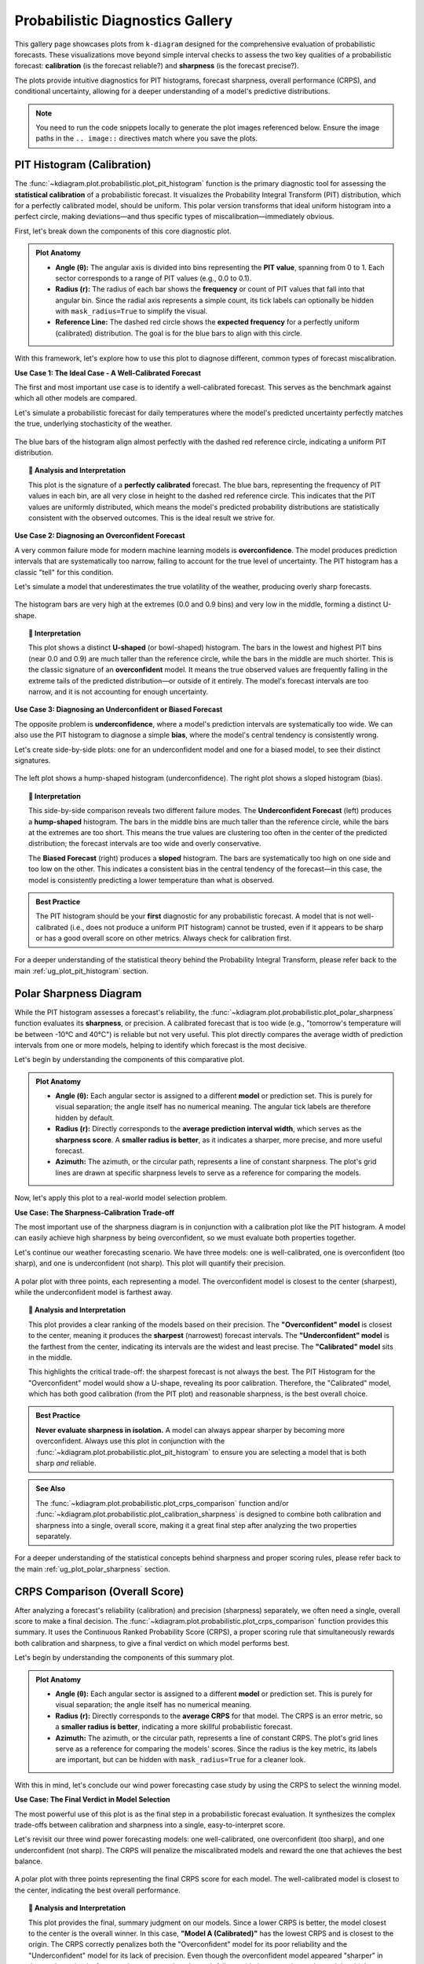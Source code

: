 .. _gallery_probabilistic:

===================================
Probabilistic Diagnostics Gallery
===================================

This gallery page showcases plots from ``k-diagram`` designed for the
comprehensive evaluation of probabilistic forecasts. These visualizations
move beyond simple interval checks to assess the two key qualities of a
probabilistic forecast: **calibration** (is the forecast reliable?) and
**sharpness** (is the forecast precise?).

The plots provide intuitive diagnostics for PIT histograms, forecast
sharpness, overall performance (CRPS), and conditional uncertainty,
allowing for a deeper understanding of a model's predictive distributions.

.. note::
   You need to run the code snippets locally to generate the plot
   images referenced below. Ensure the image paths in the
   ``.. image::`` directives match where you save the plots.

.. _gallery_plot_pit_histogram:

-----------------------------
PIT Histogram (Calibration)
-----------------------------

The :func:`~kdiagram.plot.probabilistic.plot_pit_histogram` function is
the primary diagnostic tool for assessing the **statistical calibration**
of a probabilistic forecast. It visualizes the Probability Integral
Transform (PIT) distribution, which for a perfectly calibrated model,
should be uniform. This polar version transforms that ideal uniform
histogram into a perfect circle, making deviations—and thus specific
types of miscalibration—immediately obvious.

First, let's break down the components of this core diagnostic plot.

.. admonition:: Plot Anatomy
   :class: anatomy

   * **Angle (θ):** The angular axis is divided into bins representing
     the **PIT value**, spanning from 0 to 1. Each sector corresponds
     to a range of PIT values (e.g., 0.0 to 0.1).
   * **Radius (r):** The radius of each bar shows the **frequency** or
     count of PIT values that fall into that angular bin. Since the
     radial axis represents a simple count, its tick labels can
     optionally be hidden with ``mask_radius=True`` to simplify the
     visual.
   * **Reference Line:** The dashed red circle shows the **expected
     frequency** for a perfectly uniform (calibrated) distribution. The
     goal is for the blue bars to align with this circle.

With this framework, let's explore how to use this plot to diagnose
different, common types of forecast miscalibration.

.. raw:: html

   <hr style="border-top: 1px solid #ccc; margin: 30px 0;">

**Use Case 1: The Ideal Case - A Well-Calibrated Forecast**

The first and most important use case is to identify a well-calibrated
forecast. This serves as the benchmark against which all other models
are compared.

Let's simulate a probabilistic forecast for daily temperatures where the
model's predicted uncertainty perfectly matches the true, underlying
stochasticity of the weather.

.. code-block:: python
   :linenos:

   import kdiagram as kd
   import numpy as np
   from scipy.stats import norm
   import matplotlib.pyplot as plt

   # --- 1. Data Generation (Shared for all use cases) ---
   np.random.seed(42)
   n_samples = 2000
   true_mean = 15
   true_scale = 5.0 # The "true" uncertainty
   y_true = np.random.normal(loc=true_mean, scale=true_scale, size=n_samples)
   quantiles = np.linspace(0.05, 0.95, 19) # 19 quantiles from 5% to 95%

   # --- 2. Create a Well-Calibrated Forecast ---
   # The model's predicted scale matches the true scale
   calibrated_preds = norm.ppf(quantiles, loc=true_mean, scale=true_scale)
   # We need to broadcast it to match the shape of y_true
   calibrated_preds = np.tile(calibrated_preds, (n_samples, 1))

   # --- 3. Plotting ---
   kd.plot_pit_histogram(
       y_true, calibrated_preds, quantiles,
       title="Use Case 1: A Well-Calibrated Forecast",
       savefig="gallery/images/gallery_pit_histogram_calibrated.png",
   )
   plt.close()

.. figure:: ../images/probabilistic/gallery_pit_histogram_calibrated.png
   :align: center
   :width: 70%
   :alt: A polar PIT histogram where the bars form a nearly perfect circle.

   The blue bars of the histogram align almost perfectly with the
   dashed red reference circle, indicating a uniform PIT distribution.

.. topic:: 🧠 Analysis and Interpretation
   :class: hint

   This plot is the signature of a **perfectly calibrated** forecast. The
   blue bars, representing the frequency of PIT values in each bin, are
   all very close in height to the dashed red reference circle. This
   indicates that the PIT values are uniformly distributed, which means
   the model's predicted probability distributions are statistically
   consistent with the observed outcomes. This is the ideal result we
   strive for.

.. raw:: html

   <hr style="border-top: 1px solid #ccc; margin: 30px 0;">

**Use Case 2: Diagnosing an Overconfident Forecast**

A very common failure mode for modern machine learning models is
**overconfidence**. The model produces prediction intervals that are
systematically too narrow, failing to account for the true level of
uncertainty. The PIT histogram has a classic "tell" for this condition.

Let's simulate a model that underestimates the true volatility of the
weather, producing overly sharp forecasts.

.. code-block:: python
   :linenos:

   # --- 1. Data Generation (uses y_true and quantiles from previous step) ---
   # --- 2. Create an Overconfident Forecast ---
   # The model's predicted scale is smaller than the true scale
   overconfident_scale = 2.5 # Half of the true scale
   overconfident_preds = norm.ppf(quantiles, loc=true_mean, scale=overconfident_scale)
   overconfident_preds = np.tile(overconfident_preds, (n_samples, 1))

   # --- 3. Plotting ---
   kd.plot_pit_histogram(
       y_true, overconfident_preds, quantiles,
       title="Use Case 2: An Overconfident Forecast",
       color="#E74C3C", # Use red to indicate a problem
       savefig="gallery/images/gallery_pit_histogram_overconfident.png",
   )
   plt.close()

.. figure:: ../images/probabilistic/gallery_pit_histogram_overconfident.png
   :align: center
   :width: 70%
   :alt: A U-shaped polar PIT histogram.

   The histogram bars are very high at the extremes (0.0 and 0.9 bins)
   and very low in the middle, forming a distinct U-shape.

.. topic:: 🧠 Interpretation
   :class: hint

   This plot shows a distinct **U-shaped** (or bowl-shaped) histogram.
   The bars in the lowest and highest PIT bins (near 0.0 and 0.9) are
   much taller than the reference circle, while the bars in the middle
   are much shorter. This is the classic signature of an
   **overconfident** model. It means the true observed values are
   frequently falling in the extreme tails of the predicted
   distribution—or outside of it entirely. The model's forecast
   intervals are too narrow, and it is not accounting for enough
   uncertainty.

.. raw:: html

   <hr style="border-top: 1px solid #ccc; margin: 30px 0;">

**Use Case 3: Diagnosing an Underconfident or Biased Forecast**

The opposite problem is **underconfidence**, where a model's prediction
intervals are systematically too wide. We can also use the PIT
histogram to diagnose a simple **bias**, where the model's central
tendency is consistently wrong.

Let's create side-by-side plots: one for an underconfident model and
one for a biased model, to see their distinct signatures.

.. code-block:: python
   :linenos:

   # --- 1. Data Generation (uses y_true and quantiles from previous steps) ---
   # --- 2. Create Underconfident and Biased Forecasts ---
   # Underconfident model: predicted scale is larger than true scale
   underconfident_scale = 10.0 # Double the true scale
   underconfident_preds = norm.ppf(quantiles, loc=true_mean, scale=underconfident_scale)
   underconfident_preds = np.tile(underconfident_preds, (n_samples, 1))
   # Biased model: central tendency is wrong
   biased_loc = 12.0 # True mean is 15
   biased_preds = norm.ppf(quantiles, loc=biased_loc, scale=true_scale)
   biased_preds = np.tile(biased_preds, (n_samples, 1))

   # --- 3. Create a figure with two polar subplots ---
   fig, (ax1, ax2) = plt.subplots(1, 2, figsize=(16, 8), subplot_kw={'projection': 'polar'})

   # --- 4. Plot each diagnostic on its dedicated axis ---
   kd.plot_pit_histogram(
       y_true, underconfident_preds, quantiles, ax=ax1,
       title="Underconfident Forecast", color="#F1C40F" # Yellow
   )
   kd.plot_pit_histogram(
       y_true, biased_preds, quantiles, ax=ax2,
       title="Biased Forecast", color="#9B59B6" # Purple
   )

   fig.suptitle('Use Case 3: Diagnosing Other Miscalibrations', fontsize=16)
   fig.tight_layout(rect=[0, 0, 1, 0.95])
   fig.savefig("gallery/images/gallery_pit_histogram_other.png")
   plt.close(fig)

.. figure:: ../images/probabilistic/gallery_pit_histogram_other.png
   :align: center
   :width: 90%
   :alt: Side-by-side comparison of a hump-shaped and a sloped PIT histogram.

   The left plot shows a hump-shaped histogram (underconfidence). The
   right plot shows a sloped histogram (bias).

.. topic:: 🧠 Interpretation
   :class: hint

   This side-by-side comparison reveals two different failure modes. The
   **Underconfident Forecast** (left) produces a **hump-shaped**
   histogram. The bars in the middle bins are much taller than the
   reference circle, while the bars at the extremes are too short. This
   means the true values are clustering too often in the center of the
   predicted distribution; the forecast intervals are too wide and
   overly conservative.

   The **Biased Forecast** (right) produces a **sloped** histogram. The
   bars are systematically too high on one side and too low on the other.
   This indicates a consistent bias in the central tendency of the
   forecast—in this case, the model is consistently predicting a lower
   temperature than what is observed.

.. admonition:: Best Practice
   :class: best-practice

   The PIT histogram should be your **first** diagnostic for any
   probabilistic forecast. A model that is not well-calibrated (i.e.,
   does not produce a uniform PIT histogram) cannot be trusted, even if
   it appears to be sharp or has a good overall score on other metrics.
   Always check for calibration first.

.. raw:: html

   <hr style="border-top: 1px solid #ccc; margin: 40px 0;">

For a deeper understanding of the statistical theory behind the
Probability Integral Transform, please refer back to the main
:ref:`ug_plot_pit_histogram` section.

   
.. _gallery_plot_polar_sharpness:

-----------------------
Polar Sharpness Diagram
-----------------------

While the PIT histogram assesses a forecast's reliability, the
:func:`~kdiagram.plot.probabilistic.plot_polar_sharpness` function
evaluates its **sharpness**, or precision. A calibrated forecast that is
too wide (e.g., "tomorrow's temperature will be between -10°C and
40°C") is reliable but not very useful. This plot directly compares the
average width of prediction intervals from one or more models, helping
to identify which forecast is the most decisive.

Let's begin by understanding the components of this comparative plot.

.. admonition:: Plot Anatomy
   :class: anatomy

   * **Angle (θ):** Each angular sector is assigned to a different
     **model** or prediction set. This is purely for visual separation;
     the angle itself has no numerical meaning. The angular tick labels
     are therefore hidden by default.
   * **Radius (r):** Directly corresponds to the **average prediction
     interval width**, which serves as the **sharpness score**. A
     **smaller radius is better**, as it indicates a sharper, more
     precise, and more useful forecast.
   * **Azimuth:** The azimuth, or the circular path, represents a line
     of constant sharpness. The plot's grid lines are drawn at specific
     sharpness levels to serve as a reference for comparing the models.

Now, let's apply this plot to a real-world model selection problem.

.. raw:: html

   <hr style="border-top: 1px solid #ccc; margin: 30px 0;">

**Use Case: The Sharpness-Calibration Trade-off**

The most important use of the sharpness diagram is in conjunction with a
calibration plot like the PIT histogram. A model can easily achieve high
sharpness by being overconfident, so we must evaluate both properties
together.

Let's continue our weather forecasting scenario. We have three models:
one is well-calibrated, one is overconfident (too sharp), and one is
underconfident (not sharp). This plot will quantify their precision.

.. code-block:: python
   :linenos:

   import kdiagram as kd
   import numpy as np
   from scipy.stats import norm
   import matplotlib.pyplot as plt

   # --- 1. Data Generation: Three models with different properties ---
   np.random.seed(42)
   n_samples = 2000
   true_mean = 15
   true_scale = 5.0
   y_true = np.random.normal(loc=true_mean, scale=true_scale, size=n_samples)
   quantiles = np.linspace(0.05, 0.95, 19)

   # Model A: Well-calibrated
   calibrated_preds = norm.ppf(quantiles, loc=true_mean, scale=true_scale)
   calibrated_preds = np.tile(calibrated_preds, (n_samples, 1))

   # Model B: Overconfident (too sharp)
   overconfident_preds = norm.ppf(quantiles, loc=true_mean, scale=2.5)
   overconfident_preds = np.tile(overconfident_preds, (n_samples, 1))

   # Model C: Underconfident (not sharp)
   underconfident_preds = norm.ppf(quantiles, loc=true_mean, scale=10.0)
   underconfident_preds = np.tile(underconfident_preds, (n_samples, 1))

   # --- 2. Plotting ---
   kd.plot_polar_sharpness(
       calibrated_preds,
       overconfident_preds,
       underconfident_preds,
       quantiles=quantiles,
       names=['A (Calibrated)', 'B (Overconfident)', 'C (Underconfident)'],
       title="Use Case: The Sharpness-Calibration Trade-off",
       savefig="gallery/images/gallery_polar_sharpness_basic.png",
   )
   plt.close()

.. figure:: ../images/probabilistic/gallery_polar_sharpness_basic.png
   :align: center
   :width: 70%
   :alt: A polar sharpness diagram comparing three models.

   A polar plot with three points, each representing a model. The
   overconfident model is closest to the center (sharpest), while the
   underconfident model is farthest away.

.. topic:: 🧠 Analysis and Interpretation
   :class: hint

   This plot provides a clear ranking of the models based on their
   precision. The **"Overconfident" model** is closest to the center,
   meaning it produces the **sharpest** (narrowest) forecast intervals.
   The **"Underconfident" model** is the farthest from the center,
   indicating its intervals are the widest and least precise. The
   **"Calibrated" model** sits in the middle.

   This highlights the critical trade-off: the sharpest forecast is not
   always the best. The PIT Histogram for the "Overconfident" model
   would show a U-shape, revealing its poor calibration. Therefore, the
   "Calibrated" model, which has both good calibration (from the PIT
   plot) and reasonable sharpness, is the best overall choice.

.. admonition:: Best Practice
   :class: best-practice

   **Never evaluate sharpness in isolation.** A model can always appear
   sharper by becoming more overconfident. Always use this plot in
   conjunction with the :func:`~kdiagram.plot.probabilistic.plot_pit_histogram`
   to ensure you are selecting a model that is both sharp *and* reliable.

.. admonition:: See Also
   :class: seealso

   The :func:`~kdiagram.plot.probabilistic.plot_crps_comparison` function
   and/or :func:`~kdiagram.plot.probabilistic.plot_calibration_sharpness` is 
   designed to combine both calibration and sharpness into a single,
   overall score, making it a great final step after analyzing the two
   properties separately.

.. raw:: html

   <hr style="border-top: 1px solid #ccc; margin: 40px 0;">

For a deeper understanding of the statistical concepts behind sharpness
and proper scoring rules, please refer back to the main
:ref:`ug_plot_polar_sharpness` section.

.. _gallery_plot_crps_comparison:


---------------------------------
CRPS Comparison (Overall Score)
---------------------------------

After analyzing a forecast's reliability (calibration) and precision
(sharpness) separately, we often need a single, overall score to make a
final decision. The :func:`~kdiagram.plot.probabilistic.plot_crps_comparison`
function provides this summary. It uses the Continuous Ranked Probability
Score (CRPS), a proper scoring rule that simultaneously rewards both
calibration and sharpness, to give a final verdict on which model
performs best.

Let's begin by understanding the components of this summary plot.

.. admonition:: Plot Anatomy
   :class: anatomy

   * **Angle (θ):** Each angular sector is assigned to a different
     **model** or prediction set. This is purely for visual separation;
     the angle itself has no numerical meaning.
   * **Radius (r):** Directly corresponds to the **average CRPS** for
     that model. The CRPS is an error metric, so a **smaller radius is
     better**, indicating a more skillful probabilistic forecast.
   * **Azimuth:** The azimuth, or the circular path, represents a line
     of constant CRPS. The plot's grid lines serve as a reference for
     comparing the models' scores. Since the radius is the key metric,
     its labels are important, but can be hidden with ``mask_radius=True``
     for a cleaner look.

With this in mind, let's conclude our wind power forecasting case study
by using the CRPS to select the winning model.

.. raw:: html

   <hr style="border-top: 1px solid #ccc; margin: 30px 0;">

**Use Case: The Final Verdict in Model Selection**

The most powerful use of this plot is as the final step in a
probabilistic forecast evaluation. It synthesizes the complex trade-offs
between calibration and sharpness into a single, easy-to-interpret score.

Let's revisit our three wind power forecasting models: one
well-calibrated, one overconfident (too sharp), and one underconfident
(not sharp). The CRPS will penalize the miscalibrated models and reward
the one that achieves the best balance.

.. code-block:: python
   :linenos:

   import kdiagram as kd
   import numpy as np
   from scipy.stats import norm
   import matplotlib.pyplot as plt

   # --- 1. Data Generation (consistent with previous examples) ---
   np.random.seed(42)
   n_samples = 2000
   true_mean = 15
   true_scale = 5.0
   y_true = np.random.normal(loc=true_mean, scale=true_scale, size=n_samples)
   quantiles = np.linspace(0.05, 0.95, 19)

   # Model A: Well-calibrated
   calibrated_preds = norm.ppf(quantiles, loc=true_mean, scale=true_scale)
   calibrated_preds = np.tile(calibrated_preds, (n_samples, 1))

   # Model B: Overconfident (too sharp)
   overconfident_preds = norm.ppf(quantiles, loc=true_mean, scale=2.5)
   overconfident_preds = np.tile(overconfident_preds, (n_samples, 1))

   # Model C: Underconfident (not sharp)
   underconfident_preds = norm.ppf(quantiles, loc=true_mean, scale=10.0)
   underconfident_preds = np.tile(underconfident_preds, (n_samples, 1))

   # --- 2. Plotting ---
   kd.plot_crps_comparison(
       y_true,
       calibrated_preds,
       overconfident_preds,
       underconfident_preds,
       quantiles=quantiles,
       names=['A (Calibrated)', 'B (Overconfident)', 'C (Underconfident)'],
       title="Final Verdict: Overall Forecast Performance (CRPS)",
       savefig="gallery/images/gallery_crps_comparison.png",
   )
   plt.close()

.. figure:: ../images/probabilistic/gallery_crps_comparison.png
   :align: center
   :width: 70%
   :alt: A polar CRPS diagram comparing three models.

   A polar plot with three points representing the final CRPS score for
   each model. The well-calibrated model is closest to the center,
   indicating the best overall performance.

.. topic:: 🧠 Analysis and Interpretation
   :class: hint

   This plot provides the final, summary judgment on our models. Since
   a lower CRPS is better, the model closest to the center is the
   overall winner. In this case, **"Model A (Calibrated)"** has the
   lowest CRPS and is closest to the origin. The CRPS correctly
   penalizes both the "Overconfident" model for its poor reliability
   and the "Underconfident" model for its lack of precision. Even though
   the overconfident model appeared "sharper" in the previous plot, its
   frequent, large errors when the truth falls outside its narrow
   intervals result in a higher (worse) CRPS score than the
   well-calibrated model. This confirms that Model A provides the best
   balance of both calibration and sharpness.

.. admonition:: Best Practice
   :class: best-practice

   The CRPS is an excellent "bottom-line" metric, but it should be used
   as the **final step** of an analysis, not the only step. Always use
   the :func:`~kdiagram.plot.probabilistic.plot_pit_histogram` and
   :func:`~kdiagram.plot.probabilistic.plot_polar_sharpness` plots
   first to understand *why* one model has a better CRPS than another.
   This allows you to diagnose if the improvement comes from better
   calibration, better sharpness, or both.

.. admonition:: See Also
   :class: seealso

   The :func:`~kdiagram.plot.probabilistic.plot_calibration_sharpness`
   diagram provides an alternative summary view. While this plot gives a
   single overall score (radius), the calibration-sharpness diagram
   plots the two components (calibration error on the angle, sharpness
   on the radius) separately, which can be useful for visualizing the
   trade-off more explicitly.

.. raw:: html

   <hr style="border-top: 2px solid #ccc; margin: 40px 0;">

For a deeper understanding of the statistical theory behind the
Continuous Ranked Probability Score, please refer back to the main
:ref:`ug_plot_crps_comparison` section.


.. _gallery_plot_calibration_sharpness:

-------------------------------
Calibration-Sharpness Diagram
-------------------------------

The :func:`~kdiagram.plot.probabilistic.plot_calibration_sharpness`
function provides the ultimate summary for probabilistic model
selection. It distills the two most important, and often competing,
qualities of a forecast—**calibration** (reliability) and **sharpness**
(precision)—into a single, decision-oriented visualization. Each model
is represented by a single point, making it immediately clear which one
achieves the best overall balance.

Let's begin by understanding the components of this powerful summary plot.

.. admonition:: Plot Anatomy
   :class: anatomy

   * **Angle (θ):** Represents the **calibration error** of the forecast,
     calculated using the Kolmogorov-Smirnov statistic on the PIT values.
     An angle of **0° is perfect calibration**, and the error increases as
     the angle approaches 90°.
   * **Radius (r):** Represents the **sharpness** of the forecast, measured
     as the average width of the prediction interval. A **smaller radius is
     better**, indicating a sharper, more precise forecast.
   * **Ideal Point:** The ideal forecast is located at the **center of the
     plot (the origin)**, as this represents the perfect combination of
     zero calibration error and zero interval width (perfect sharpness).
     The best real-world model is the one closest to this point.

With this framework, let's apply the plot to a final model selection
problem, showing how it can guide us to the best choice.

.. raw:: html

   <hr style="border-top: 1px solid #ccc; margin: 30px 0;">

**Use Case: The Three-Model Trade-off**

The most common use of this plot is to visualize the classic trade-offs
between different types of probabilistic models and select the most
balanced performer.

Let's return to our weather forecasting scenario. An agency has three
competing models for predicting temperature:

- **Model A (Balanced):** A well-regarded model that aims for a good compromise.
- **Model B (Sharp & Biased):** A newer, aggressive model that produces very 
  tight predictions but is suspected of being poorly calibrated.
- **Model C (Calibrated & Wide):** An older, conservative model that is 
  reliable but often produces impractically wide prediction intervals.

.. code-block:: python
   :linenos:

   import kdiagram as kd
   import numpy as np
   from scipy.stats import norm
   import matplotlib.pyplot as plt

   # --- 1. Data Generation: Three models with different trade-offs ---
   np.random.seed(42)
   n_samples = 2000
   y_true = np.random.normal(loc=15, scale=5, size=n_samples)
   quantiles = np.linspace(0.05, 0.95, 19)

   # Model A (Balanced)
   model_A = norm.ppf(quantiles, loc=y_true[:, np.newaxis], scale=5)
   # Model B (Sharp but biased/overconfident)
   model_B = norm.ppf(quantiles, loc=y_true[:, np.newaxis] - 1, scale=3)
   # Model C (Calibrated but wide/underconfident)
   model_C = norm.ppf(quantiles, loc=y_true[:, np.newaxis], scale=8)

   model_names = ["A (Balanced)", "B (Sharp/Biased)", "C (Calibrated/Wide)"]

   # --- 2. Plotting ---
   kd.plot_calibration_sharpness(
       y_true,
       model_A, model_B, model_C,
       quantiles=quantiles,
       names=model_names,
       cmap='plasma',
       title='Use Case: Model Selection Trade-off',
       savefig="gallery/images/gallery_calibration_sharpness_basic.png",
   )
   plt.close()

.. figure:: ../images/probabilistic/gallery_calibration_sharpness_basic.png
   :align: center
   :width: 70%
   :alt: A calibration-sharpness diagram comparing three models.

   A polar plot showing three points, with the "Balanced" model being
   closest to the ideal point at the center of the plot.

.. topic:: 🧠 Analysis and Interpretation
   :class: hint

   This plot provides a clear and decisive summary for model selection.
   The **"Balanced" model (A)** is positioned closest to the ideal
   point at the center, indicating it achieves the best overall
   compromise between low calibration error (small angle) and good
   sharpness (small radius).

   The plot also diagnoses the specific failings of the other models.
   **Model B** has the smallest radius, making it the **sharpest**, but
   its large angle shows it is **poorly calibrated**. Conversely,
   **Model C** has a very small angle, indicating excellent **calibration**,
   but its large radius means it suffers from poor sharpness. For most
   applications, the balanced model is the superior choice.

.. admonition:: See Also
   :class: seealso

   This diagram is the culminating plot of a probabilistic forecast
   evaluation. It synthesizes the information from the
   :func:`~kdiagram.plot.probabilistic.plot_pit_histogram` (which
   measures calibration) and the
   :func:`~kdiagram.plot.probabilistic.plot_polar_sharpness` plot
   into a single, decision-oriented graphic.

.. raw:: html

   <hr style="border-top: 2px solid #ccc; margin: 40px 0;">

For a deeper understanding of the statistical theory behind calibration,
sharpness, and proper scoring rules, please refer back to the main
:ref:`ug_plot_calibration_sharpness` section.

.. _gallery_plot_credibility_bands:

------------------------
Polar Credibility Bands
------------------------

The :func:`~kdiagram.plot.probabilistic.plot_credibility_bands` function
is a  descriptive tool for understanding the **conditional
behavior** of a probabilistic forecast. It answers the question: "How do
my model's median prediction and its uncertainty change depending on a
specific feature, like the time of year or a categorical input?" By
binning the data based on this feature, it creates a clear picture of
the forecast's structure.

Let's begin by understanding the components of this diagnostic plot.

.. admonition:: Plot Anatomy
   :class: anatomy

   * **Angle (θ):** Represents the binned values of the feature specified
     by ``theta_col``. If the feature is cyclical (e.g., month of the
     year), the plot wraps around seamlessly to show the full cycle.
   * **Radius (r):** Represents the **magnitude of the forecast value**.
   * **Central Line:** This solid black line shows the **average of the
     median (Q50) forecast** for each angular bin. Its position reveals
     the forecast's central tendency under each condition.
   * **Shaded Band:** The area between the **average of the lower and
     upper quantiles**. The width of this band directly visualizes the
     average forecast **sharpness** for each bin, making it an excellent
     tool for diagnosing heteroscedasticity.

Now, let's apply this plot to a real-world forecasting problem to see
how it uncovers conditional patterns.

.. raw:: html

   <hr style="border-top: 1px solid #ccc; margin: 30px 0;">

**Use Case 1: Diagnosing Seasonal Uncertainty**

A primary use case for this plot is to analyze how a forecast's central
tendency and uncertainty evolve over a seasonal or cyclical period.

Let's simulate a forecast for monthly product sales. We expect both the
sales volume and the forecast uncertainty to follow a strong seasonal
pattern, with higher and more volatile sales during the holiday season.

.. code-block:: python
   :linenos:

   import kdiagram as kd
   import pandas as pd
   import numpy as np
   import matplotlib.pyplot as plt

   # --- 1. Data Generation: Seasonal Sales Forecast ---
   np.random.seed(0)
   n_points = 1000
   # Simulate a cyclical feature (month of the year)
   month = np.random.randint(1, 13, n_points)
   # Forecast median follows a seasonal pattern (peaks in summer/winter)
   median_forecast = 50 + 25 * np.sin((month - 3) * np.pi / 6)
   # Uncertainty (interval width) is also seasonal (widest in winter)
   interval_width = 15 + 10 * np.cos(month * np.pi / 3)**2

   df_seasonal = pd.DataFrame({
       'month': month,
       'q50_sales': median_forecast + np.random.randn(n_points) * 3,
       'q10_sales': median_forecast - interval_width,
       'q90_sales': median_forecast + interval_width,
   })

   # --- 2. Plotting ---
   kd.plot_credibility_bands(
       df=df_seasonal,
       q_cols=('q10_sales', 'q50_sales', 'q90_sales'),
       theta_col='month',
       theta_period=12, # A 12-month cycle
       theta_bins=12,
       title="Use Case 1: Seasonal Sales Forecast Uncertainty",
       color="#8E44AD", # A nice purple
       savefig="gallery/images/gallery_credibility_bands_seasonal.png",
   )
   plt.close()

.. figure:: ../images/probabilistic/gallery_credibility_bands_seasonal.png
   :align: center
   :width: 70%
   :alt: A polar credibility bands plot showing seasonal patterns.

   The central line (median) and the width of the shaded band both
   show a clear cyclical pattern as the angle (month) changes.

.. topic:: 🧠 Analysis and Interpretation
   :class: hint

   This plot perfectly visualizes the seasonal structure of the
   forecast. The **central black line** shows that the mean of the median
   sales forecast follows a distinct seasonal trend, peaking in the
   spring/summer (top-right) and hitting a low in the autumn/winter
   (bottom-left). More importantly, the **width of the shaded band is not
   constant**. It is narrowest during the summer months and becomes
   significantly wider during the winter months. This is a clear visual
   diagnosis of **heteroscedasticity**: the model correctly predicts that
   its forecast is much more uncertain during the volatile winter
   season.

.. raw:: html

   <hr style="border-top: 1px solid #ccc; margin: 30px 0;">

**Use Case 2: Comparing Uncertainty Across Categories**

This plot is not limited to time-based features. It is an ideal
tool for comparing the forecast distribution across any set of discrete
categories.

Let's analyze a model that predicts shipping costs. We want to see if
the model's uncertainty is different for three distinct shipping
methods: "Air", "Sea", and "Ground".

.. code-block:: python
   :linenos:

   # --- 1. Data Generation: Shipping Cost by Method ---
   np.random.seed(42)
   n_points = 900
   # Assign each sample to a shipping method
   method_map = {0: 'Air', 1: 'Sea', 2: 'Ground'}
   shipping_method_code = np.random.randint(0, 3, n_points)
   shipping_method_name = [method_map[c] for c in shipping_method_code]

   # Define different uncertainty profiles for each method
   median_forecast = np.zeros(n_points)
   interval_width = np.zeros(n_points)
   median_forecast[shipping_method_code == 0] = 150 # Air is expensive
   median_forecast[shipping_method_code == 1] = 70  # Sea is mid-range
   median_forecast[shipping_method_code == 2] = 40  # Ground is cheap
   interval_width[shipping_method_code == 0] = 30 # Air is predictable
   interval_width[shipping_method_code == 1] = 50 # Sea is highly unpredictable
   interval_width[shipping_method_code == 2] = 10 # Ground is very predictable

   df_shipping = pd.DataFrame({
       'method_code': shipping_method_code,
       'q50_cost': median_forecast + np.random.randn(n_points),
       'q10_cost': median_forecast - interval_width,
       'q90_cost': median_forecast + interval_width,
   })

   # --- 2. Plotting ---
   # Note: Since theta_col is categorical, we don't set theta_period.
   # The plot will map the unique categories to the angular space.
   kd.plot_credibility_bands(
       df=df_shipping,
       q_cols=('q10_cost', 'q50_cost', 'q90_cost'),
       theta_col='method_code', # Bin by the numerical code
       theta_bins=3, # We have 3 categories
       title="Use Case 2: Shipping Cost Uncertainty by Method",
       savefig="gallery/images/gallery_credibility_bands_categorical.png",
   )
   plt.close()

.. figure:: ../images/probabilistic/gallery_credibility_bands_categorical.png
   :align: center
   :width: 70%
   :alt: A polar credibility bands plot comparing three categories.

   The plot is divided into three distinct angular sectors, one for each
   shipping method, each showing a different median value and
   interval width.

.. topic:: 🧠 Interpretation
   :class: hint

   This plot provides an excellent summary of the forecast distribution
   for each shipping category. We can immediately see three distinct
   regimes. The **"Air"** category has the highest average median cost (largest
   radius of the central line). The **"Sea"** category not only has a mid-range
   cost but also has by far the **widest credibility band**, indicating
   that its shipping costs are the most uncertain and difficult to
   predict. Finally, the **"Ground"** category has the lowest cost and a
   very narrow band, showing that its costs are highly predictable.

.. raw:: html

   <hr style="border-top: 1px solid #ccc; margin: 30px 0;">

**Use Case 3: Side-by-Side Comparison of Conditional Uncertainty**

A truly powerful application of this plot is to compare the conditional
uncertainty structures of two competing models. Does a newer, more
complex model produce more realistic uncertainty estimates under
different conditions than an older, simpler one? A side-by-side
comparison provides a clear and decisive answer.

.. admonition:: Best Practice
   :class: best-practice

   To compare two models, create a multi-panel figure using
   ``matplotlib.pyplot.subplots`` and then pass each ``ax`` object to
   ``plot_credibility_bands``. This is the recommended workflow for a
   direct, visual comparison of model behavior.

Let's tackle a common problem in energy forecasting: predicting solar
power output, where uncertainty is highly dependent on cloud cover.

.. admonition:: Practical Example

   A renewable energy company is evaluating a new AI-based model for
   forecasting solar power output against their older "Baseline Model".
   The baseline model has a known weakness: it assumes a constant level
   of uncertainty regardless of the weather. The new AI model is
   supposed to have learned that forecasts are much less certain on
   heavily overcast days.

   We will create a side-by-side credibility band plot, with both plots
   binned by cloud cover. The left panel will show the Baseline Model's
   naive uncertainty, and the right panel will show the AI Model's more
   sophisticated, condition-dependent uncertainty.

   .. code-block:: python
      :linenos:

      import kdiagram as kd
      import pandas as pd
      import numpy as np
      import matplotlib.pyplot as plt

      # --- 1. Data Generation: Solar Power Forecast ---
      np.random.seed(1)
      n_points = 2000
      # Cloud cover from 0% to 100%
      cloud_cover = np.random.uniform(0, 100, n_points)
      # Median forecast decreases with more clouds
      median_forecast = 150 * np.exp(-cloud_cover / 50) + np.random.normal(0, 5, n_points)

      df_solar = pd.DataFrame({'cloud_cover': cloud_cover, 'q50_ai': median_forecast, 'q50_baseline': median_forecast})

      # --- 2. Generate Predictions for Two Models ---
      # Baseline Model: constant, naive uncertainty
      width_baseline = np.ones(n_points) * 30
      df_solar['q10_baseline'] = df_solar['q50_baseline'] - width_baseline
      df_solar['q90_baseline'] = df_solar['q50_baseline'] + width_baseline

      # AI Model: uncertainty correctly grows with cloud cover
      width_ai = 10 + (df_solar['cloud_cover'] / 100) * 50
      df_solar['q10_ai'] = df_solar['q50_ai'] - width_ai
      df_solar['q90_ai'] = df_solar['q50_ai'] + width_ai

      # --- 3. Create a figure with two polar subplots ---
      fig, (ax1, ax2) = plt.subplots(1, 2, figsize=(16, 8),
                                   subplot_kw={'projection': 'polar'})

      # --- 4. Plot each model's diagnostic on its dedicated axis ---
      kd.plot_credibility_bands(
          df=df_solar, ax=ax1,
          q_cols=('q10_baseline', 'q50_baseline', 'q90_baseline'),
          theta_col='cloud_cover',
          theta_bins=10, # Bin cloud cover into 10 groups
          title='Baseline Model (Naive Uncertainty)',
          color='crimson'
      )
      kd.plot_credibility_bands(
          df=df_solar, ax=ax2,
          q_cols=('q10_ai', 'q50_ai', 'q90_ai'),
          theta_col='cloud_cover',
          theta_bins=10,
          title='AI Model (Conditional Uncertainty)',
          color='teal'
      )

      fig.suptitle('Use Case 3: Comparing Conditional Uncertainty Structures', fontsize=16)
      fig.tight_layout(rect=[0, 0.03, 1, 0.95])
      fig.savefig("gallery/images/gallery_credibility_bands_side_by_side.png")
      plt.close(fig)

.. figure:: ../images/probabilistic/gallery_credibility_bands_side_by_side.png
   :align: center
   :width: 90%
   :alt: Side-by-side credibility bands for a baseline and an AI model.

   A two-panel figure. The left plot (Baseline Model) shows a
   credibility band with a constant width. The right plot (AI Model)
   shows a band that is narrow for low cloud cover and wide for high
   cloud cover.

.. topic:: 🧠 Interpretation
   :class: hint

   The side-by-side comparison provides a verdict on the models'
   sophistication. The **Baseline Model** (left) displays a shaded
   credibility band that has a **constant width** at all angles (all
   levels of cloud cover). This visually confirms its critical weakness:
   it uses a naive, one-size-fits-all approach to uncertainty.

   In stark contrast, the **AI Model** (right) shows a credibility band
   that is **narrow** for low cloud cover (angles near 0°) and becomes
   progressively **wider** for high cloud cover (angles near 360°). This
   provides clear, data-driven evidence that the new AI Model is more
   robust and has successfully learned the realistic relationship
   between cloud cover and forecast uncertainty.

.. raw:: html

   <hr style="border-top: 1px solid #ccc; margin: 40px 0;">

For a deeper understanding of the statistical concepts behind conditional
distributions and heteroscedasticity, please refer back to the main
:ref:`ug_plot_credibility_bands` section.